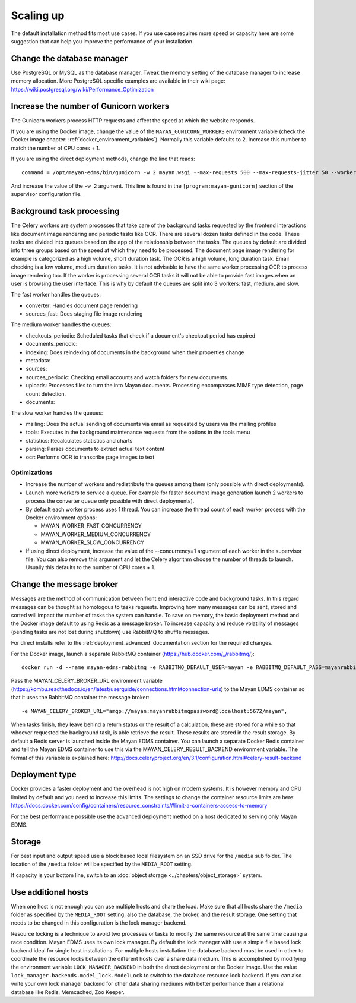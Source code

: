 **********
Scaling up
**********

The default installation method fits most use cases. If you use case requires
more speed or capacity here are some suggestion that can help you improve the
performance of your installation.

Change the database manager
===========================
Use PostgreSQL or MySQL as the database manager.
Tweak the memory setting of the database manager to increase memory allocation.
More PostgreSQL specific examples are available in their wiki page:
https://wiki.postgresql.org/wiki/Performance_Optimization

Increase the number of Gunicorn workers
=======================================
The Gunicorn workers process HTTP requests and affect the speed at which the
website responds.

If you are using the Docker image, change the value of the
``MAYAN_GUNICORN_WORKERS`` environment variable (check the Docker image chapter:
:ref:`docker_environment_variables`). Normally this variable defaults to 2.
Increase this number to match the number of CPU cores + 1.

If you are using the direct deployment methods, change the line that reads::

    command = /opt/mayan-edms/bin/gunicorn -w 2 mayan.wsgi --max-requests 500 --max-requests-jitter 50 --worker-class gevent --bind 0.0.0.0:8000 --timeout 120

And increase the value of the ``-w 2`` argument. This line is found in the
``[program:mayan-gunicorn]`` section of the supervisor configuration file.


Background task processing
==========================
The Celery workers are system processes that take care of the background
tasks requested by the frontend interactions like document image rendering
and periodic tasks like OCR. There are several dozen tasks defined in the code.
These tasks are divided into queues based on the app of the relationship
between the tasks. The queues by default are divided into three groups
based on the speed at which they need to be processed. The document page
image rendering for example is categorized as a high volume, short duration
task. The OCR is a high volume, long duration task. Email checking is a
low volume, medium duration tasks. It is not advisable to have the same
worker processing OCR to process image rendering too. If the worker is
processing several OCR tasks it will not be able to provide fast images
when an user is browsing the user interface. This is why by default the
queues are split into 3 workers: fast, medium, and slow.

The fast worker handles the queues:

* converter: Handles document page rendering
* sources_fast: Does staging file image rendering

The medium worker handles the queues:

* checkouts_periodic: Scheduled tasks that check if a document's checkout
  period has expired
* documents_periodic:
* indexing: Does reindexing of documents in the background when their
  properties change
* metadata:
* sources:
* sources_periodic: Checking email accounts and watch folders for new
  documents.
* uploads: Processes files to turn the into Mayan documents. Processing
  encompasses MIME type detection, page count detection.
* documents:

The slow worker handles the queues:

* mailing: Does the actual sending of documents via email as requested by
  users via the mailing profiles
* tools: Executes in the background maintenance requests from the options
  in the tools menu
* statistics: Recalculates statistics and charts
* parsing: Parses documents to extract actual text content
* ocr: Performs OCR to transcribe page images to text

Optimizations
-------------

* Increase the number of workers and redistribute the queues among them
  (only possible with direct deployments).
* Launch more workers to service a queue. For example for faster document
  image generation launch 2 workers to process the converter queue only
  possible with direct deployments).
* By default each worker process uses 1 thread. You can increase the thread
  count of each worker process with the Docker environment options:

  * MAYAN_WORKER_FAST_CONCURRENCY
  * MAYAN_WORKER_MEDIUM_CONCURRENCY
  * MAYAN_WORKER_SLOW_CONCURRENCY

* If using direct deployment, increase the value of the --concurrency=1
  argument of each worker in the supervisor file. You can also remove this
  argument and let the Celery algorithm choose the number of threads to
  launch. Usually this defaults to the number of CPU cores + 1.

Change the message broker
=========================
Messages are the method of communication between front end interactive code
and background tasks. In this regard messages can be thought as homologous
to tasks requests. Improving how many messages can be sent, stored and
sorted will impact the number of tasks the system can handle. To save on
memory, the basic deployment method and the Docker image default to using
Redis as a message broker. To increase capacity and reduce volatility of
messages (pending tasks are not lost during shutdown) use RabbitMQ to
shuffle messages.

For direct installs refer to the :ref:`deployment_advanced` documentation
section for the required changes.

For the Docker image, launch a separate RabbitMQ container
(https://hub.docker.com/_/rabbitmq/)::

    docker run -d --name mayan-edms-rabbitmq -e RABBITMQ_DEFAULT_USER=mayan -e RABBITMQ_DEFAULT_PASS=mayanrabbitmqpassword -e RABBITMQ_DEFAULT_VHOST=mayan rabbitmq:3

Pass the MAYAN_CELERY_BROKER_URL environment variable (https://kombu.readthedocs.io/en/latest/userguide/connections.html#connection-urls)
to the Mayan EDMS container so that it uses the RabbitMQ container the
message broker::

    -e MAYAN_CELERY_BROKER_URL="amqp://mayan:mayanrabbitmqpassword@localhost:5672/mayan",

When tasks finish, they leave behind a return status or the result of a
calculation, these are stored for a while so that whoever requested the
background task, is able retrieve the result. These results are stored in the
result storage. By default a Redis server is launched inside the Mayan EDMS
container. You can launch a separate Docker Redis container and tell the Mayan
EDMS container to use this via the MAYAN_CELERY_RESULT_BACKEND environment
variable. The format of this variable is explained here: http://docs.celeryproject.org/en/3.1/configuration.html#celery-result-backend

Deployment type
===============
Docker provides a faster deployment and the overhead is not high on modern
systems. It is however memory and CPU limited by default and you need to
increase this limits. The settings to change the container resource limits
are here: https://docs.docker.com/config/containers/resource_constraints/#limit-a-containers-access-to-memory

For the best performance possible use the advanced deployment method on a
host dedicated to serving only Mayan EDMS.

Storage
=======
For best input and output speed use a block based local filesystem on an
SSD drive for the ``/media`` sub folder. The location of the ``/media`` folder
will be specified by the ``MEDIA_ROOT`` setting.

If capacity is your bottom line, switch to an
:doc:`object storage <../chapters/object_storage>` system.

Use additional hosts
====================
When one host is not enough you can use multiple hosts and share the load.
Make sure that all hosts share the ``/media`` folder as specified by the
``MEDIA_ROOT`` setting, also the database, the broker, and the result storage.
One setting that needs to be changed in this configuration is the lock
manager backend.

Resource locking is a technique to avoid two processes or tasks to modify
the same resource at the same time causing a race condition. Mayan EDMS uses
its own lock manager. By default the lock manager with use a simple file
based lock backend ideal for single host installations. For multiple hosts
installation the database backend must be used in other to coordinate the
resource locks between the different hosts over a share data medium. This is
accomplished by modifying the environment variable ``LOCK_MANAGER_BACKEND`` in
both the direct deployment or the Docker image. Use the value
``lock_manager.backends.model_lock.ModelLock`` to switch to the database
resource lock backend. If you can also write your own lock manager backend
for other data sharing mediums with better performance than a relational
database like Redis, Memcached, Zoo Keeper.
